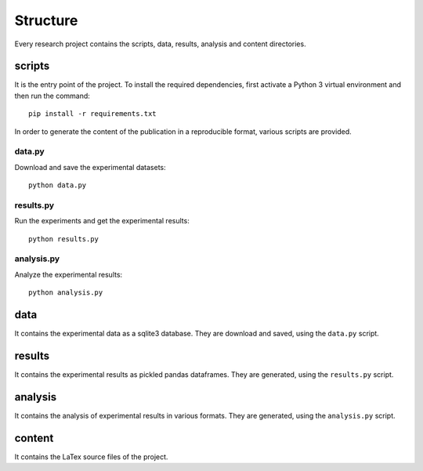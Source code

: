 =========
Structure
=========

Every research project contains the scripts, data, results, analysis
and content directories.

scripts
=======

It is the entry point of the project. To install the required dependencies,
first activate a Python 3 virtual environment and then run the command::

    pip install -r requirements.txt

In order to generate the content of the publication in a reproducible format,
various scripts are provided.

data.py
#######

Download and save the experimental datasets::

    python data.py

results.py
##########

Run the experiments and get the experimental results::

    python results.py

analysis.py
###########

Analyze the experimental results::

    python analysis.py

data
====

It contains the experimental data as a sqlite3 database. They are download and
saved, using the ``data.py`` script.

results
=======

It contains the experimental results as pickled pandas dataframes. They are
generated, using the ``results.py`` script.

analysis
========

It contains the analysis of experimental results in various formats. They are
generated, using the ``analysis.py`` script.

content
=======

It contains the LaTex source files of the project.


